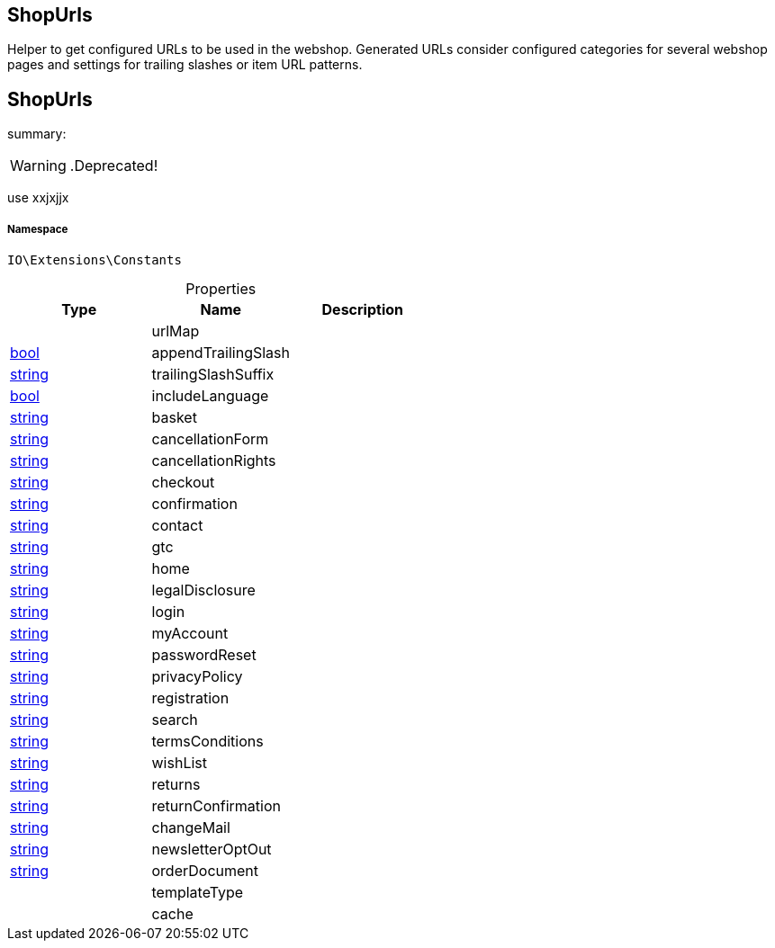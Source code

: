 :table-caption!:
:example-caption!:
:source-highlighter: prettify
:sectids!:

== ShopUrls

Helper to get configured URLs to be used in the webshop.
Generated URLs consider configured categories for several webshop pages and settings for trailing slashes or item URL patterns.
[[io__shopurls]]
== ShopUrls

summary: 


[WARNING]
    .Deprecated!     
====
    
use xxjxjjx
    
====


===== Namespace

`IO\Extensions\Constants`





.Properties
|===
|Type |Name |Description

|
    |urlMap
    |
|link:http://php.net/bool[bool^]
    |appendTrailingSlash
    |
|link:http://php.net/string[string^]
    |trailingSlashSuffix
    |
|link:http://php.net/bool[bool^]
    |includeLanguage
    |
|link:http://php.net/string[string^]
    |basket
    |
|link:http://php.net/string[string^]
    |cancellationForm
    |
|link:http://php.net/string[string^]
    |cancellationRights
    |
|link:http://php.net/string[string^]
    |checkout
    |
|link:http://php.net/string[string^]
    |confirmation
    |
|link:http://php.net/string[string^]
    |contact
    |
|link:http://php.net/string[string^]
    |gtc
    |
|link:http://php.net/string[string^]
    |home
    |
|link:http://php.net/string[string^]
    |legalDisclosure
    |
|link:http://php.net/string[string^]
    |login
    |
|link:http://php.net/string[string^]
    |myAccount
    |
|link:http://php.net/string[string^]
    |passwordReset
    |
|link:http://php.net/string[string^]
    |privacyPolicy
    |
|link:http://php.net/string[string^]
    |registration
    |
|link:http://php.net/string[string^]
    |search
    |
|link:http://php.net/string[string^]
    |termsConditions
    |
|link:http://php.net/string[string^]
    |wishList
    |
|link:http://php.net/string[string^]
    |returns
    |
|link:http://php.net/string[string^]
    |returnConfirmation
    |
|link:http://php.net/string[string^]
    |changeMail
    |
|link:http://php.net/string[string^]
    |newsletterOptOut
    |
|link:http://php.net/string[string^]
    |orderDocument
    |
|
    |templateType
    |
|
    |cache
    |
|===


